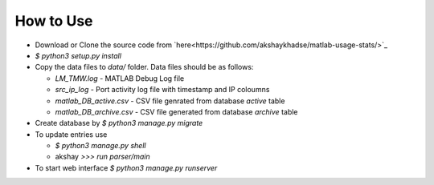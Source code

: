 How to Use
==========

- Download or Clone the source code from `here<https://github.com/akshaykhadse/matlab-usage-stats/>`_
- `$ python3 setup.py install`
- Copy the data files to `data/` folder. Data files should be as follows:

  - `LM_TMW.log` - MATLAB Debug Log file
  - `src_ip_log` - Port activity log file with timestamp and IP coloumns
  - `matlab_DB_active.csv` - CSV file genrated from database `active` table
  - `matlab_DB_archive.csv` - CSV file generated from database `archive` table

- Create database by `$ python3 manage.py migrate`
- To update entries use

  - `$ python3 manage.py shell`
  - akshay `>>> run parser/main`

- To start web interface `$ python3 manage.py runserver`

